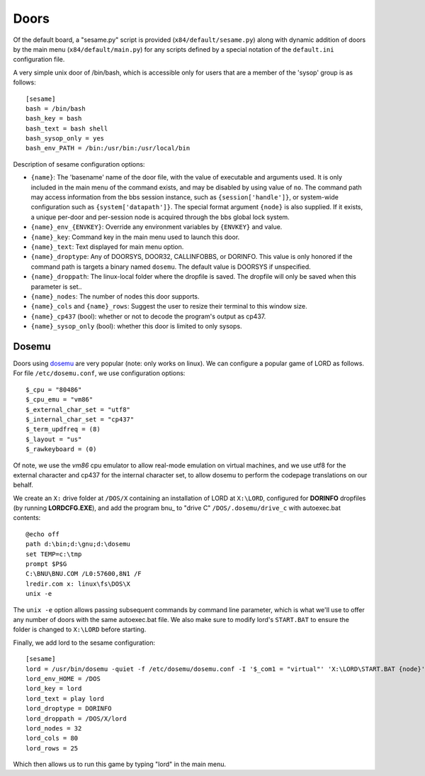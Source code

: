 =====
Doors
=====

Of the default board, a "sesame.py"  script is provided (``x84/default/sesame.py``)
along with dynamic addition of doors by the main menu (``x84/default/main.py``)
for any scripts defined by a special notation of the ``default.ini``
configuration file.

A very simple unix door of /bin/bash, which is accessible only for
users that are a member of the 'sysop' group is as follows::

   [sesame]
   bash = /bin/bash
   bash_key = bash
   bash_text = bash shell
   bash_sysop_only = yes
   bash_env_PATH = /bin:/usr/bin:/usr/local/bin


Description of sesame configuration options:

- ``{name}``:  The 'basename' name of the door file, with the value of executable
  and arguments used.  It is only included in the main menu of the command exists,
  and may be disabled by using value of ``no``. The command path may access
  information from the bbs session instance, such as ``{session['handle']}``, or
  system-wide configuration such as ``{system['datapath']}``.  The special format
  argument ``{node}`` is also supplied.  If it exists, a unique per-door and
  per-session node is acquired through the bbs global lock system.

- ``{name}_env_{ENVKEY}``: Override any environment variables by ``{ENVKEY}`` and value.

- ``{name}_key``: Command key in the main menu used to launch this door.

- ``{name}_text``: Text displayed for main menu option.

- ``{name}_droptype``: Any of DOORSYS, DOOR32, CALLINFOBBS, or DORINFO. This value
  is only honored if the command path is targets a binary named ``dosemu``.
  The default value is DOORSYS if unspecified.

- ``{name}_droppath``: The linux-local folder where the dropfile is saved.  The
  dropfile will only be saved when this parameter is set..

- ``{name}_nodes``: The number of nodes this door supports.

- ``{name}_cols`` and ``{name}_rows``: Suggest the user to resize their terminal
  to this window size.

- ``{name}_cp437`` (bool): whether or not to decode the program's output as cp437.  

- ``{name}_sysop_only`` (bool): whether this door is limited to only sysops.


Dosemu
======

Doors using dosemu_ are very popular (note: only works on linux).
We can configure a popular game of LORD as follows.  For file
``/etc/dosemu.conf``, we use configuration options::

    $_cpu = "80486"
    $_cpu_emu = "vm86"
    $_external_char_set = "utf8"
    $_internal_char_set = "cp437"
    $_term_updfreq = (8)
    $_layout = "us"
    $_rawkeyboard = (0)

Of note, we use the *vm86* cpu emulator to allow real-mode emulation
on virtual machines, and we use utf8 for the external character and
cp437 for the internal character set, to allow dosemu to perform the
codepage translations on our behalf.

We create an ``X:`` drive folder at ``/DOS/X`` containing an installation
of LORD at ``X:\LORD``, configured for **DORINFO** dropfiles (by running
**LORDCFG.EXE**), and add the program bnu_ to "drive C"
``/DOS/.dosemu/drive_c`` with autoexec.bat contents::

    @echo off
    path d:\bin;d:\gnu;d:\dosemu
    set TEMP=c:\tmp
    prompt $P$G
    C:\BNU\BNU.COM /L0:57600,8N1 /F
    lredir.com x: linux\fs\DOS\X
    unix -e

The ``unix -e`` option allows passing subsequent commands by command line
parameter, which is what we'll use to offer any number of doors with the
same autoexec.bat file.  We also make sure to modify lord's ``START.BAT``
to ensure the folder is changed to ``X:\LORD`` before starting.

Finally, we add lord to the sesame configuration::

    [sesame]
    lord = /usr/bin/dosemu -quiet -f /etc/dosemu/dosemu.conf -I '$_com1 = "virtual"' 'X:\LORD\START.BAT {node}'
    lord_env_HOME = /DOS
    lord_key = lord
    lord_text = play lord
    lord_droptype = DORINFO
    lord_droppath = /DOS/X/lord
    lord_nodes = 32
    lord_cols = 80
    lord_rows = 25

Which then allows us to run this game by typing "lord" in the main menu.

.. _dosemu: http://www.dosemu.org/
